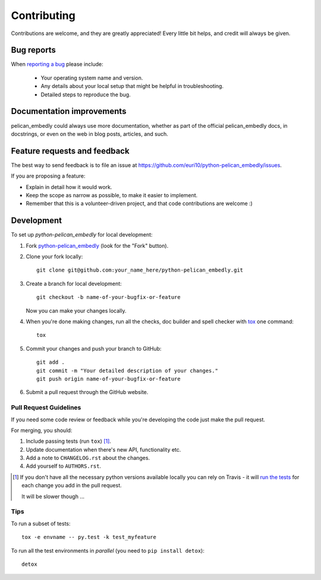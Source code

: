 ============
Contributing
============

Contributions are welcome, and they are greatly appreciated! Every
little bit helps, and credit will always be given.

Bug reports
===========

When `reporting a bug <https://github.com/euri10/python-pelican_embedly/issues>`_ please include:

    * Your operating system name and version.
    * Any details about your local setup that might be helpful in troubleshooting.
    * Detailed steps to reproduce the bug.

Documentation improvements
==========================

pelican_embedly could always use more documentation, whether as part of the
official pelican_embedly docs, in docstrings, or even on the web in blog posts,
articles, and such.

Feature requests and feedback
=============================

The best way to send feedback is to file an issue at https://github.com/euri10/python-pelican_embedly/issues.

If you are proposing a feature:

* Explain in detail how it would work.
* Keep the scope as narrow as possible, to make it easier to implement.
* Remember that this is a volunteer-driven project, and that code contributions are welcome :)

Development
===========

To set up `python-pelican_embedly` for local development:

1. Fork `python-pelican_embedly <https://github.com/euri10/python-pelican_embedly>`_
   (look for the "Fork" button).
2. Clone your fork locally::

    git clone git@github.com:your_name_here/python-pelican_embedly.git

3. Create a branch for local development::

    git checkout -b name-of-your-bugfix-or-feature

   Now you can make your changes locally.

4. When you're done making changes, run all the checks, doc builder and spell checker with `tox <http://tox.readthedocs.io/en/latest/install.html>`_ one command::

    tox

5. Commit your changes and push your branch to GitHub::

    git add .
    git commit -m "Your detailed description of your changes."
    git push origin name-of-your-bugfix-or-feature

6. Submit a pull request through the GitHub website.

Pull Request Guidelines
-----------------------

If you need some code review or feedback while you're developing the code just make the pull request.

For merging, you should:

1. Include passing tests (run ``tox``) [1]_.
2. Update documentation when there's new API, functionality etc.
3. Add a note to ``CHANGELOG.rst`` about the changes.
4. Add yourself to ``AUTHORS.rst``.

.. [1] If you don't have all the necessary python versions available locally you can rely on Travis - it will
       `run the tests <https://travis-ci.org/euri10/python-pelican_embedly/pull_requests>`_ for each change you add in the pull request.

       It will be slower though ...

Tips
----

To run a subset of tests::

    tox -e envname -- py.test -k test_myfeature

To run all the test environments in *parallel* (you need to ``pip install detox``)::

    detox
